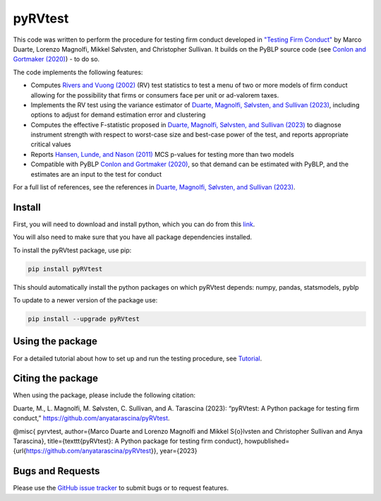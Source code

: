 pyRVtest
========

.. docs-start

This code was written to perform the procedure for testing firm conduct developed in `"Testing Firm Conduct" <https://arxiv.org/abs/2301.06720>`_ by Marco Duarte, Lorenzo Magnolfi, Mikkel Sølvsten, and Christopher Sullivan. It builds on the PyBLP source code (see `Conlon and Gortmaker (2020) <https://onlinelibrary.wiley.com/doi/full/10.1111/1756-2171.12352>`_) - to do so.

The code implements the following features:

* Computes `Rivers and Vuong (2002) <https://onlinelibrary.wiley.com/doi/full/10.1111/1368-423X.t01-1-00071>`_ (RV) test statistics to test a menu of two or more models of firm conduct allowing for the possibility that firms or consumers face per unit or ad-valorem taxes.
* Implements the RV test using the variance estimator of `Duarte, Magnolfi, Sølvsten, and Sullivan (2023) <https://arxiv.org/abs/2301.06720>`_, including options to adjust for demand estimation error and clustering
* Computes the effective F-statistic proposed in `Duarte, Magnolfi, Sølvsten, and Sullivan (2023) <https://arxiv.org/abs/2301.06720>`_ to diagnose instrument strength with respect to worst-case size and best-case power of the test, and reports appropriate critical values
* Reports `Hansen, Lunde, and Nason (2011) <https://www.jstor.org/stable/41057463?seq=1#metadata_info_tab_contents>`_ MCS p-values for testing more than two models
* Compatible with PyBLP `Conlon and Gortmaker (2020) <https://onlinelibrary.wiley.com/doi/full/10.1111/1756-2171.12352>`_, so that demand can be estimated with PyBLP, and the estimates are an input to the test for conduct

For a full list of references, see the references in `Duarte, Magnolfi, Sølvsten, and Sullivan (2023) <https://arxiv.org/abs/2301.06720>`_.


Install
_______

First, you will need to download and install python, which you can do from this `link <https://www.python.org/>`_.

You will also need to make sure that you have all package dependencies installed.

To install the pyRVtest package, use pip:

.. code-block::

    pip install pyRVtest

This should automatically install the python packages on which pyRVtest depends: numpy, pandas, statsmodels, pyblp

To update to a newer version of the package use:


.. code-block::

    pip install --upgrade pyRVtest


Using the package
_________________

For a detailed tutorial about how to set up and run the testing procedure, see `Tutorial <https://pyrvtest.readthedocs.io/en/latest/tutorial.html>`_.


Citing the package
__________________

When using the package, please include the following citation:

Duarte, M., L. Magnolfi, M. Sølvsten, C. Sullivan, and A. Tarascina
(2023): “pyRVtest: A Python package for testing firm conduct,” https://github.com/anyatarascina/pyRVtest.

@misc{
pyrvtest,
author={Marco Duarte and Lorenzo Magnolfi and Mikkel S{\o}lvsten and Christopher Sullivan and Anya Tarascina},
title={\texttt{pyRVtest}: A Python package for testing firm conduct},
howpublished={\url{https://github.com/anyatarascina/pyRVtest}},
year={2023}

Bugs and Requests
_________________

Please use the `GitHub issue tracker <https://github.com/anyatarascina/pyRVtest/issues>`_ to submit bugs or to request features.
